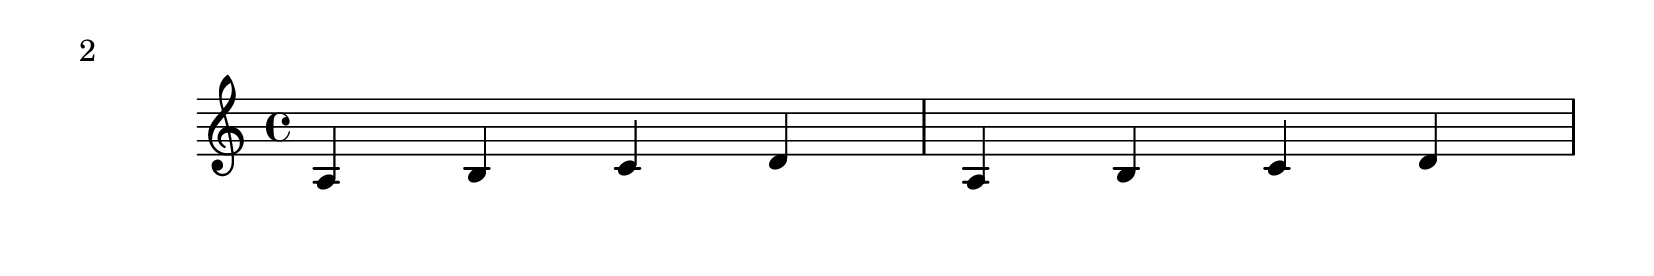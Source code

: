 \version "2.23.7"

\header{
    texidoc="@code{Page_@/turn_@/engraver} places a page turn after a
rest unless there is a 'special' bar line within the rest, in which
case it places the turn at the special bar line.  In this case, the
engraver operates in @code{Voice} context."
}

\layout {
  \context {
    \Voice
    \consists "Page_turn_engraver"
  }
}

\book {

  \paper {
    #(define page-breaking ly:page-turn-breaking)
    paper-height = #35
    auto-first-page-number = ##t
    print-page-number = ##t
    print-first-page-number = ##t
    tagline = ##f
  }

  \score {
    \relative {
      a b c d a b c d \break
      c d e f c d e f R1*4
      \repeat unfold 13 {d4 e f g} \break
      c d e f c d e f R1*2 \bar "||" R1*2
      \repeat unfold 15 {d4 e f g}
    }
  }
}
